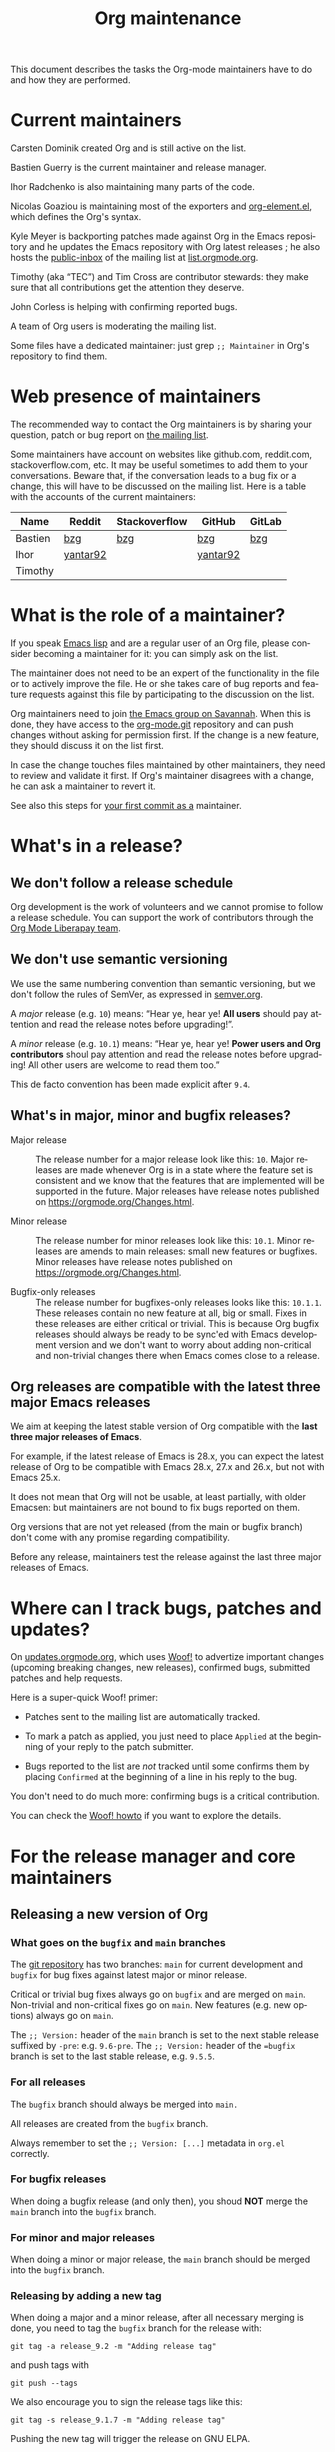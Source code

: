 #+TITLE:      Org maintenance
#+EMAIL:      bzg at gnu dot org
#+STARTUP:    align fold nodlcheck hidestars oddeven lognotestate
#+SEQ_TODO:   TODO(t) INPROGRESS(i) WAITING(w@) | DONE(d) CANCELED(c@)
#+LANGUAGE:   en
#+PRIORITIES: A C B
#+OPTIONS:    H:3 num:nil toc:t \n:nil ::t |:t ^:nil -:t f:t *:t tex:t d:(HIDE) tags:not-in-toc ':t
#+HTML_LINK_UP:    index.html
#+HTML_LINK_HOME:  https://orgmode.org/worg/

# This file is released by its authors and contributors under the GNU
# Free Documentation license v1.3 or later, code examples are released
# under the GNU General Public License v3 or later.

This document describes the tasks the Org-mode maintainers have to do
and how they are performed.

* Current maintainers

Carsten Dominik created Org and is still active on the list.

Bastien Guerry is the current maintainer and release manager.

Ihor Radchenko is also maintaining many parts of the code.

Nicolas Goaziou is maintaining most of the exporters and
[[https://git.savannah.gnu.org/cgit/emacs/org-mode.git/tree/lisp/org-element.el][org-element.el]], which defines the Org's syntax.

Kyle Meyer is backporting patches made against Org in the Emacs
repository and he updates the Emacs repository with Org latest
releases ; he also hosts the [[https://public-inbox.org/README.html][public-inbox]] of the mailing list at
[[https://list.orgmode.org][list.orgmode.org]].

Timothy (aka "TEC") and Tim Cross are contributor stewards: they make
sure that all contributions get the attention they deserve.

John Corless is helping with confirming reported bugs.

A team of Org users is moderating the mailing list.

Some files have a dedicated maintainer: just grep =;; Maintainer= in
Org's repository to find them.

* Web presence of maintainers

The recommended way to contact the Org maintainers is by sharing your
question, patch or bug report on [[https://orgmode.org/worg/org-mailing-list.html][the mailing list]].

Some maintainers have account on websites like github.com, reddit.com,
stackoverflow.com, etc. It may be useful sometimes to add them to your
conversations.  Beware that, if the conversation leads to a bug fix or
a change, this will have to be discussed on the mailing list.  Here is
a table with the accounts of the current maintainers:

| Name    | Reddit   | Stackoverflow | GitHub   | GitLab |
|---------+----------+---------------+----------+--------|
| Bastien | [[https://www.reddit.com/user/bzg/][bzg]]      | [[https://stackoverflow.com/users/1037678/bzg][bzg]]           | [[https://github.com/bzg/][bzg]]      | [[https://gitlab.com/bzg][bzg]]    |
| Ihor    | [[https://reddit.com/user/yantar92/][yantar92]] |               | [[https://github.com/yantar92][yantar92]] |        |
| Timothy |          |               |          |        |

* What is the role of a maintainer?

If you speak [[https://learnxinyminutes.com/docs/elisp/][Emacs lisp]] and are a regular user of an Org file, please
consider becoming a maintainer for it: you can simply ask on the list.

The maintainer does not need to be an expert of the functionality in
the file or to actively improve the file.  He or she takes care of bug
reports and feature requests against this file by participating to the
discussion on the list.

Org maintainers need to join [[https://savannah.gnu.org/git/?group=emacs][the Emacs group on Savannah]].  When this
is done, they have access to the [[https://git.savannah.gnu.org/cgit/emacs/org-mode.git/][org-mode.git]] repository and can push
changes without asking for permission first.  If the change is a new
feature, they should discuss it on the list first.  

In case the change touches files maintained by other maintainers, they
need to review and validate it first.  If Org's maintainer disagrees
with a change, he can ask a maintainer to revert it.

See also this steps for [[https://orgmode.org/worg/org-contribute.html#devs][your first commit as a]] maintainer.

* What's in a release?

** We don't follow a release schedule

Org development is the work of volunteers and we cannot promise to
follow a release schedule.  You can support the work of contributors
through the [[https://liberapay.com/org-mode/][Org Mode Liberapay team]].

** We don't use semantic versioning

We use the same numbering convention than semantic versioning, but we
don't follow the rules of SemVer, as expressed in [[https://semver.org][semver.org]].

A /major/ release (e.g. =10=) means: "Hear ye, hear ye!  *All users* should
pay attention and read the release notes before upgrading!".

A /minor/ release (e.g. =10.1=) means: "Hear ye, hear ye!  *Power users and
Org contributors* shoul pay attention and read the release notes before
upgrading!  All other users are welcome to read them too."

This de facto convention has been made explicit after =9.4=.

** What's in major, minor and bugfix releases?

- Major release :: The release number for a major release look like
  this: =10=.  Major releases are made whenever Org is in a state where
  the feature set is consistent and we know that the features that are
  implemented will be supported in the future.  Major releases have
  release notes published on https://orgmode.org/Changes.html.

- Minor release :: The release number for minor releases look like
  this: =10.1=.  Minor releases are amends to main releases: small new
  features or bugfixes.  Minor releases have release notes published
  on https://orgmode.org/Changes.html.

- Bugfix-only releases :: The release number for bugfixes-only
  releases looks like this: =10.1.1=.  These releases contain no new
  feature at all, big or small.  Fixes in these releases are either
  critical or trivial.  This is because Org bugfix releases should
  always be ready to be sync'ed with Emacs development version and
  we don't want to worry about adding non-critical and non-trivial
  changes there when Emacs comes close to a release.

** Org releases are compatible with the latest three major Emacs releases
:PROPERTIES:
:CUSTOM_ID: emacs-compatibility
:END:

We aim at keeping the latest stable version of Org compatible with the
*last three major releases of Emacs*.

For example, if the latest release of Emacs is 28.x, you can expect
the latest release of Org to be compatible with Emacs 28.x, 27.x and
26.x, but not with Emacs 25.x.

It does not mean that Org will not be usable, at least partially, with
older Emacsen: but maintainers are not bound to fix bugs reported on
them.

Org versions that are not yet released (from the main or bugfix
branch) don't come with any promise regarding compatibility.

Before any release, maintainers test the release against the last
three major releases of Emacs.

* Where can I track bugs, patches and updates?

On [[https://updates.orgmode.org][updates.orgmode.org]], which uses [[https://github.com/bzg/woof][Woof!]] to advertize important
changes (upcoming breaking changes, new releases), confirmed bugs,
submitted patches and help requests.

Here is a super-quick Woof! primer:

- Patches sent to the mailing list are automatically tracked.

- To mark a patch as applied, you just need to place =Applied= at the
  beginning of your reply to the patch submitter.

- Bugs reported to the list are /not/ tracked until some confirms them
  by placing =Confirmed= at the beginning of a line in his reply to the
  bug.

You don't need to do much more: confirming bugs is a critical
contribution.

You can check the [[https://github.com/bzg/woof/blob/master/resources/md/howto.org][Woof! howto]] if you want to explore the details.

* For the release manager and core maintainers
** Releasing a new version of Org
*** What goes on the =bugfix= and =main= branches

The [[https://git.savannah.gnu.org/cgit/emacs/org-mode.git/][git repository]] has two branches: =main= for current development and
=bugfix= for bug fixes against latest major or minor release.

Critical or trivial bug fixes always go on =bugfix= and are merged on
=main=.  Non-trivial and non-critical fixes go on =main=.  New features
(e.g. new options) always go on =main=.

The =;; Version:= header of the =main= branch is set to the next stable
release suffixed by =-pre=: e.g. =9.6-pre=.  The =;; Version:= header of the
==bugfix= branch is set to the last stable release, e.g. =9.5.5=.

*** For all releases

The =bugfix= branch should always be merged into =main.=

All releases are created from the =bugfix= branch.

Always remember to set the =;; Version: [...]= metadata in =org.el=
correctly.

*** For bugfix releases

When doing a bugfix release (and only then), you shoud *NOT* merge the
=main= branch into the =bugfix= branch.

*** For minor and major releases

When doing a minor or major release, the =main= branch should be merged
into the =bugfix= branch.

*** Releasing by adding a new tag

When doing a major and a minor release, after all necessary merging is
done, you need to tag the =bugfix= branch for the release with:

  : git tag -a release_9.2 -m "Adding release tag"

and push tags with

  : git push --tags

We also encourage you to sign the release tags like this:

  : git tag -s release_9.1.7 -m "Adding release tag"

Pushing the new tag will trigger the release on GNU ELPA.

*** Preparing and annoncing the release

Bugfix releases don't require specific annoucements.

Minor and major releases should be announced on the mailing list a few
weeks in advance so that contributors can test the development branch
and report problems.

When the release is done, it is announced on the mailing list.

Also, the contents of [[https://orgmode.org/Changes.html][orgmode.org/Changes.html]] needs to be updated by
copying the first section of =etc/ORG-NEWS= in the =Changes.org= page of
the [[https://git.sr.ht/~bzg/orgweb][orgweb]] repository.

** Synchronization Org and upstream Emacs

Below it is described how Org is kept in sync with the upstream Emacs.

*** Backporting changes from upstream Emacs

Sometimes Emacs maintainers make changes to Org files.  The process of
propagating the changes back to the Org repository is called
/backporting/ for historical reasons.

To find changes that need to be backported from the Emacs repository,
the following =git= command, courtesy of Kyle Meyer, can be used:

#+begin_src shell
git log $rev..origin/emacs-25 -- lisp/org doc/misc/org.texi \
  etc/refcards/orgcard.tex etc/ORG-NEWS etc/org \
  etc/schema/od-manifest-schema-v1.2-os.rnc \
  etc/schema/od-schema-v1.2-os.rnc
#+end_src

here, =$rev= is the last commit from the =emacs-25= branch that was
backported.  The should also be done for the =main= branch.

There is also a [[http://git.savannah.gnu.org/cgit/emacs.git/atom/lisp/org/][feed]] to keep track of new changes in the =lisp/org=
folder in the Emacs repository.

*** Updating the Org version in upstream Emacs

New releases of Org should be added to the [[https://git.savannah.gnu.org/cgit/emacs.git][Emacs repository]].

Typically, Org can be synchronized by copying over files from the
=km/emacs-from-master= branch of the Org repository to the =main=
branch of Emacs repository.  The =km/emacs-from-master= branch has a
few extra changes compared with the =bugfix= branch.  If the Emacs
maintainers are planning a new release of Emacs soon, it is possible
that another branch should be used.

If the new release of Org contains many changes, it may be useful to
use a separate branch before merging, e.g. =scratch/org-mode-merge=.
This branch can then be merged with the =main= branch, when everything
has been tested.

Please see [[http://git.savannah.gnu.org/cgit/emacs.git/tree/CONTRIBUTE][CONTRIBUTE]] in the Emacs repository for guidelines on
contributing to the Emacs repository.

**** Where to files go

The following list shows where files in Org repository are copied to
in the Emacs repository, folder by folder.

***** =org-mode/doc=

- =org.texi= :: Copy to =emacs/doc/misc=.  It may be necessary to replace,
     ~@include org-version.inc~ with ~@set VERSION 9.0.9~ or similar.

- =orgcard.tex= :: Copy to =emacs/etc/refcards=.  Make sure that
     ~\def\orgversionnumber~ and ~\def\versionyear~ are up to date.

***** =org-mode/etc=

- =styles/*= :: Copy to =emacs/etc/org=.

- =schema/*.rnc= :: Copy to =emacs/etc/schema=.

- =schema/schemas.xml= :: Any new entries in this file should be added
     to =emacs/etc/schema/schemas.xml=.

- =ORG-NEWS= :: Copy to =emacs/etc=

***** =org-mode/lisp=

- Copy =*.el= files to =emacs/lisp/org=, except =org-loaddefs.el=!

- You should create =org-version.el= in =emacs/lisp/org=.  The file is
  created when you =make= Org.

***** TODO =org-mode/testing=

**** Update  =emacs/etc/NEWS=

Whenever a new (major) version of Org is synchronized to the Emacs
repository, it should be mentioned in the NEWS file.

** Updating the list of hooks/commands/options on Worg

Load the =mk/eldo.el= file then =M-x eldo-make-doc RET=.

This will produce an org file with the documentation.

Import this file into =worg/doc.org=, leaving the header untouched
(except for the release number).

Then commit and push the change on the =worg.git= repository.

** Copyright assignments

The maintainers needs to keep track of copyright assignments.  Even
better, find a volunteer to do this.

You can point to [[https://orgmode.org/request-assign-future.txt][orgmode.org/request-assign-future.txt]] or get the form
from within the [[https://git.sr.ht/~bzg/orgweb/][orgweb]] repository.

The list of all contributors from who we have the papers is kept on
[[https://orgmode.org/worg/org-contribute.html][this Worg page]], so that committers can check if a patch can go into
the core.

The assignment process does not always go smoothly, and it has
happened several times that it gets stuck or forgotten at the FSF.
The contact at the FSF for this is: =copyright-clerk AT fsf DOT org=

Emails from the paper submitter have been ignored in the past, but an
email from the maintainers of Org mode has usually fixed such cases
within a few days.
